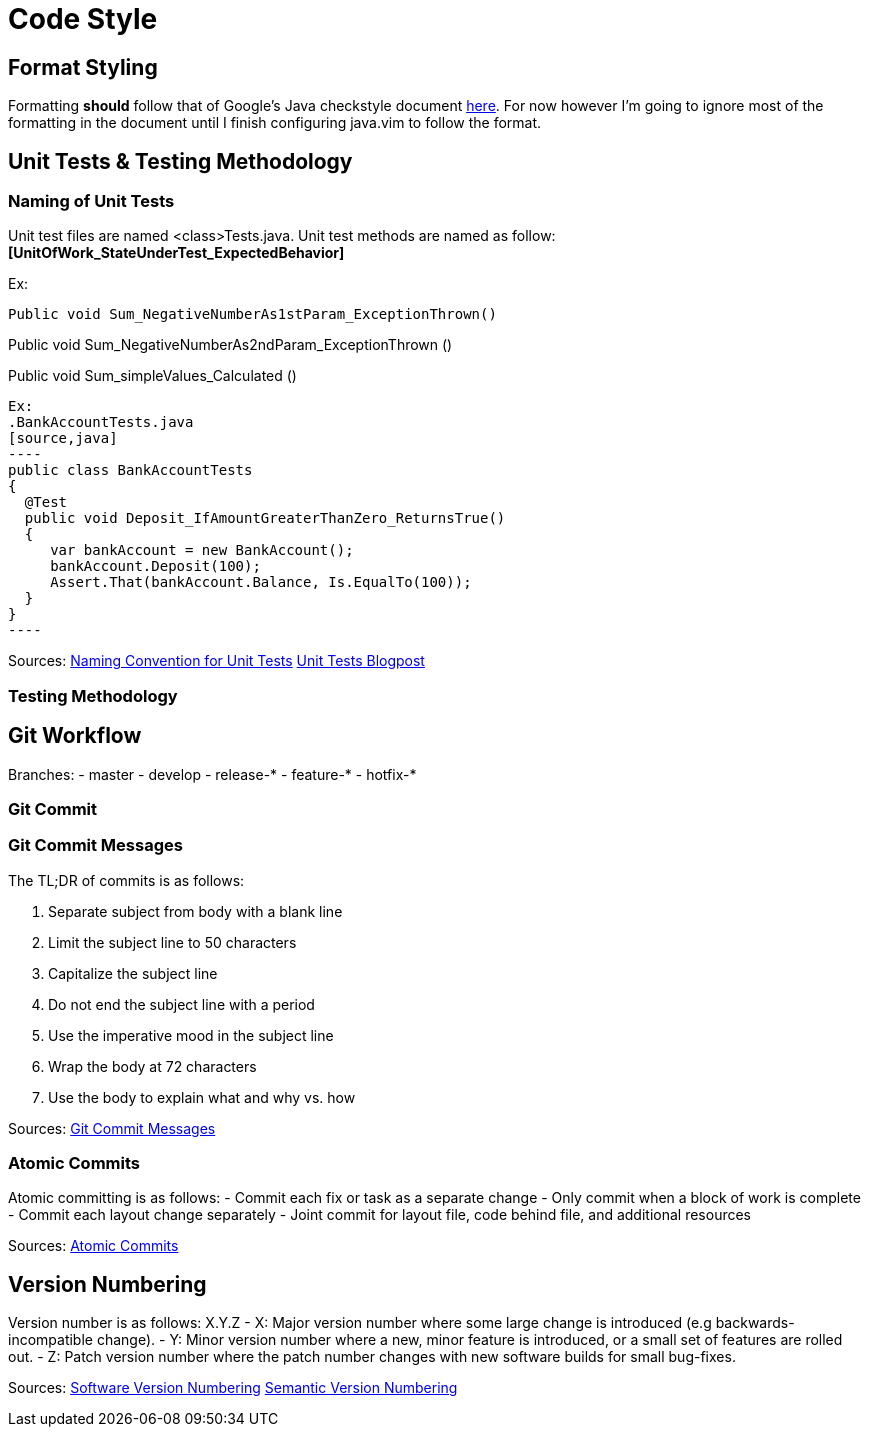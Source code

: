 = Code Style  

== Format Styling
Formatting *should* follow that of Google's Java checkstyle document https://google.github.io/styleguide/javaguide.html[here]. 
For now however I'm going to ignore most of the formatting in the document until I finish configuring java.vim to follow the format.

== Unit Tests & Testing Methodology

=== Naming of Unit Tests
Unit test files are named <class>Tests.java.
Unit test methods are named as follow:
*[UnitOfWork_StateUnderTest_ExpectedBehavior]*

Ex:

[source, java]
Public void Sum_NegativeNumberAs1stParam_ExceptionThrown()

Public void Sum_NegativeNumberAs2ndParam_ExceptionThrown ()

Public void Sum_simpleValues_Calculated ()
[source, java]


Ex: 
.BankAccountTests.java
[source,java]
----
public class BankAccountTests
{
  @Test
  public void Deposit_IfAmountGreaterThanZero_ReturnsTrue()
  {
     var bankAccount = new BankAccount();
     bankAccount.Deposit(100);
     Assert.That(bankAccount.Balance, Is.EqualTo(100));
  }
}
----

Sources: 
https://stackoverflow.com/questions/155436/unit-test-naming-best-practices[Naming Convention for Unit Tests]
https://osherove.com/blog/2005/4/3/naming-standards-for-unit-tests.html[Unit Tests Blogpost]

=== Testing Methodology

== Git Workflow
Branches:
- master
- develop
- release-* 
- feature-*
- hotfix-*

=== Git Commit

=== Git Commit Messages
The TL;DR of commits is as follows:

1. Separate subject from body with a blank line
2. Limit the subject line to 50 characters
3. Capitalize the subject line
4. Do not end the subject line with a period
5. Use the imperative mood in the subject line
6. Wrap the body at 72 characters
7. Use the body to explain what and why vs. how

Sources:
https://chris.beams.io/posts/git-commit/[Git Commit Messages]

=== Atomic Commits
Atomic committing is as follows: 
- Commit each fix or task as a separate change
- Only commit when a block of work is complete
- Commit each layout change separately
- Joint commit for layout file, code behind file, and additional resources

Sources:
https://www.freshconsulting.com/atomic-commits/[Atomic Commits]

== Version Numbering
Version number is as follows:
X.Y.Z
- X: Major version number where some large change is introduced (e.g backwards-incompatible change).
- Y: Minor version number where a new, minor feature is introduced, or a small set of features are rolled out.
- Z: Patch version number where the patch number changes with new software builds for small bug-fixes.

Sources:
https://stackoverflow.com/questions/3826580/what-rules-does-software-version-numbering-follow[Software Version Numbering]
https://semver.org/[Semantic Version Numbering]
